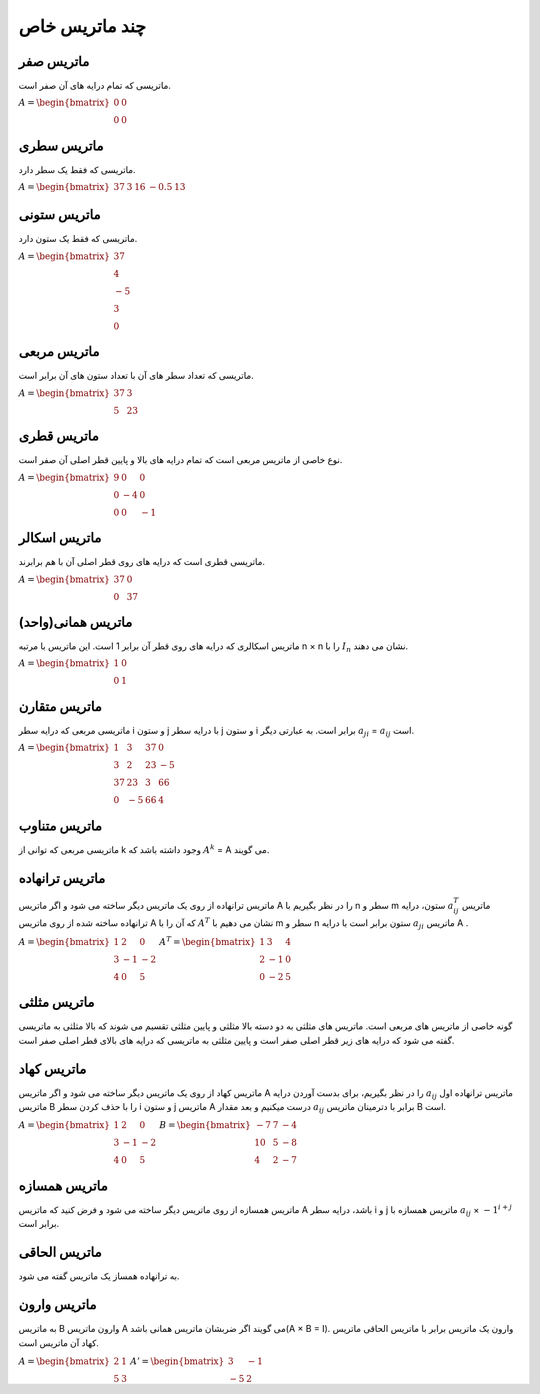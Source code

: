 چند ماتریس خاص
=========

ماتریس صفر
-----------
ماتریسی که تمام درایه های آن صفر است.

:math:`\begin{equation*}
A = 
\begin{bmatrix}
0 & 0  \\
0 & 0 
\end{bmatrix}
\end{equation*}`

ماتریس سطری
------------
ماتریسی که فقط یک سطر دارد.

:math:`\begin{equation*}
A = 
\begin{bmatrix}
37 & 3 & 16 & -0.5 & 13 
\end{bmatrix}
\end{equation*}`

ماتریس ستونی
-------------
ماتریسی که فقط یک ستون دارد.

:math:`\begin{equation*}
A = 
\begin{bmatrix}
37  \\
4  \\
-5  \\
3  \\
0  
\end{bmatrix}
\end{equation*}`

ماتریس مربعی
-------------
ماتریسی که تعداد سطر های آن با تعداد ستون های آن برابر است.

:math:`\begin{equation*}
A = 
\begin{bmatrix}
37 & 3 \\
5 & 23 
\end{bmatrix}
\end{equation*}`

ماتریس قطری
------------
نوع خاصی از ماتریس مربعی است که تمام درایه های بالا و پایین قطر اصلی آن صفر است.

:math:`\begin{equation*}
A = 
\begin{bmatrix}
9 & 0 & 0 \\
0 & -4 & 0 \\
0 & 0 & -1
\end{bmatrix}
\end{equation*}`

ماتریس اسکالر
--------------
ماتریسی قطری است که درایه های روی قطر اصلی آن با هم برابرند.

:math:`\begin{equation*}
A = 
\begin{bmatrix}
37 & 0 \\
0 & 37 
\end{bmatrix}
\end{equation*}`

ماتریس همانی(واحد)
--------------------
ماتریس اسکالری که درایه های روی قطر آن برابر 1 است.
این ماتریس با مرتبه n × n را با :math:`I_n` نشان می دهند.

:math:`\begin{equation*}
A = 
\begin{bmatrix}
1 & 0 \\
0 & 1 
\end{bmatrix}
\end{equation*}`

ماتریس متقارن
--------------
ماتریسی مربعی که درایه سطر i و ستون j با درایه سطر j و ستون i برابر است.
به عبارتی دیگر :math:`a_{ji}` = :math:`a_{ij}` است.

:math:`\begin{equation*}
A = 
\begin{bmatrix}
1 & 3 & 37 & 0 \\
3 & 2 & 23 & -5 \\
37 & 23 & 3 & 66 \\
0 & -5 & 66 & 4
\end{bmatrix}
\end{equation*}`

ماتریس متناوب
---------------
ماتریسی مربعی که توانی از k وجود داشته باشد که :math:`A^k` = A می گویند.

ماتریس ترانهاده
----------------
ماتریس ترانهاده از روی یک ماتریس دیگر ساخته می شود و اگر ماتریس A را در نظر بگیریم با n سطر و m ستون، درایه :math:`a^{T}_{ij}` ماتریس ترانهاده ساخته شده از روی ماتریس A که آن را با :math:`A^T` نشان می دهیم با m سطر و n ستون برابر است با درایه :math:`a_{ji}` ماتریس A .

:math:`\begin{equation*}
A = 
\begin{bmatrix}
1 & 2 & 0 \\
3 & -1 & -2 \\
4 & 0 & 5 
\end{bmatrix}
\end{equation*}`
:math:`\begin{equation*}
A^T = 
\begin{bmatrix}
1 & 3 & 4 \\
2 & -1 & 0 \\
0 & -2 & 5 
\end{bmatrix}
\end{equation*}`

ماتریس مثلثی
--------------
گونه خاصی از ماتریس های مربعی است. ماتریس های مثلثی به دو دسته بالا مثلثی و پایین مثلثی تقسیم می شوند که بالا مثلثی به ماتریسی گفته می شود که درایه های زیر قطر اصلی صفر است و پایین مثلثی به ماتریسی که درایه های بالای قطر اصلی صفر است.

ماتریس کهاد
-------------
ماتریس کهاد از روی یک ماتریس دیگر ساخته می شود و اگر ماتریس A را در نظر بگیریم، برای بدست آوردن درایه :math:`a_{ij}` ماتریس ترانهاده اول ماتریس B را با حذف کردن سطر i و ستون j ماتریس A درست میکنیم و بعد مقدار :math:`a_{ij}` برابر با دترمینان ماتریس B است.

:math:`\begin{equation*}
A = 
\begin{bmatrix}
1 & 2 & 0 \\
3 & -1 & -2 \\
4 & 0 & 5 
\end{bmatrix}
\end{equation*}`
:math:`\begin{equation*}
B = 
\begin{bmatrix}
-7 & 7 & -4 \\
10 & 5 & -8 \\
4 & 2 & -7 
\end{bmatrix}
\end{equation*}`

ماتریس همسازه
--------------
ماتریس همسازه از روی ماتریس دیگر ساخته می شود و فرض کنید که ماتریس A باشد، درایه سطر i و j ماتریس همسازه با :math:`a_{ij}` × :math:`-1^{i + j}` برابر است.

ماتریس الحاقی
--------------
به ترانهاده همساز یک ماتریس گفته می شود.

ماتریس وارون
-------------
به ماتریس B وارون ماتریس A می گویند اگر ضربشان ماتریس همانی باشد(A × B = I). 
وارون یک ماتریس برابر با ماتریس الحاقی ماتریس کهاد آن ماتریس است.

:math:`\begin{equation*}
A = 
\begin{bmatrix}
2 & 1 \\
5 & 3
\end{bmatrix}
\end{equation*}`
:math:`\begin{equation*}
A' = 
\begin{bmatrix}
3 & -1 \\
-5 & 2  
\end{bmatrix}
\end{equation*}`